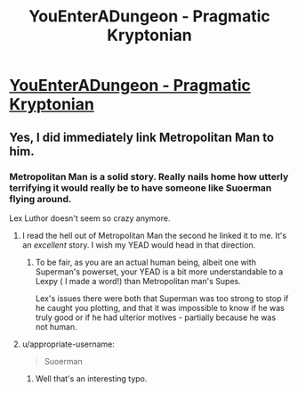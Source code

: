 #+TITLE: YouEnterADungeon - Pragmatic Kryptonian

* [[http://www.reddit.com/r/YouEnterADungeon/comments/2v758m/you_have_gained_the_powers_of_your_favorite/cofpwib][YouEnterADungeon - Pragmatic Kryptonian]]
:PROPERTIES:
:Author: _brightwing
:Score: 24
:DateUnix: 1424418514.0
:DateShort: 2015-Feb-20
:END:

** Yes, I did immediately link Metropolitan Man to him.
:PROPERTIES:
:Author: _brightwing
:Score: 12
:DateUnix: 1424418812.0
:DateShort: 2015-Feb-20
:END:

*** Metropolitan Man is a solid story. Really nails home how utterly terrifying it would really be to have someone like Suoerman flying around.

Lex Luthor doesn't seem so crazy anymore.
:PROPERTIES:
:Author: dalr3th1n
:Score: 8
:DateUnix: 1424447246.0
:DateShort: 2015-Feb-20
:END:

**** I read the hell out of Metropolitan Man the second he linked it to me. It's an /excellent/ story. I wish my YEAD would head in that direction.
:PROPERTIES:
:Author: themanwhowas
:Score: 11
:DateUnix: 1424449192.0
:DateShort: 2015-Feb-20
:END:

***** To be fair, as you are an actual human being, albeit one with Superman's powerset, your YEAD is a bit more understandable to a Lexpy ( I made a word!) than Metropolitan man's Supes.

Lex's issues there were both that Superman was too strong to stop if he caught you plotting, and that it was impossible to know if he was truly good or if he had ulterior motives - partially because he was not human.
:PROPERTIES:
:Author: JackStargazer
:Score: 3
:DateUnix: 1424543229.0
:DateShort: 2015-Feb-21
:END:


**** u/appropriate-username:
#+begin_quote
  Suoerman
#+end_quote
:PROPERTIES:
:Author: appropriate-username
:Score: 0
:DateUnix: 1424654803.0
:DateShort: 2015-Feb-23
:END:

***** Well that's an interesting typo.
:PROPERTIES:
:Author: dalr3th1n
:Score: 2
:DateUnix: 1424723559.0
:DateShort: 2015-Feb-24
:END:

